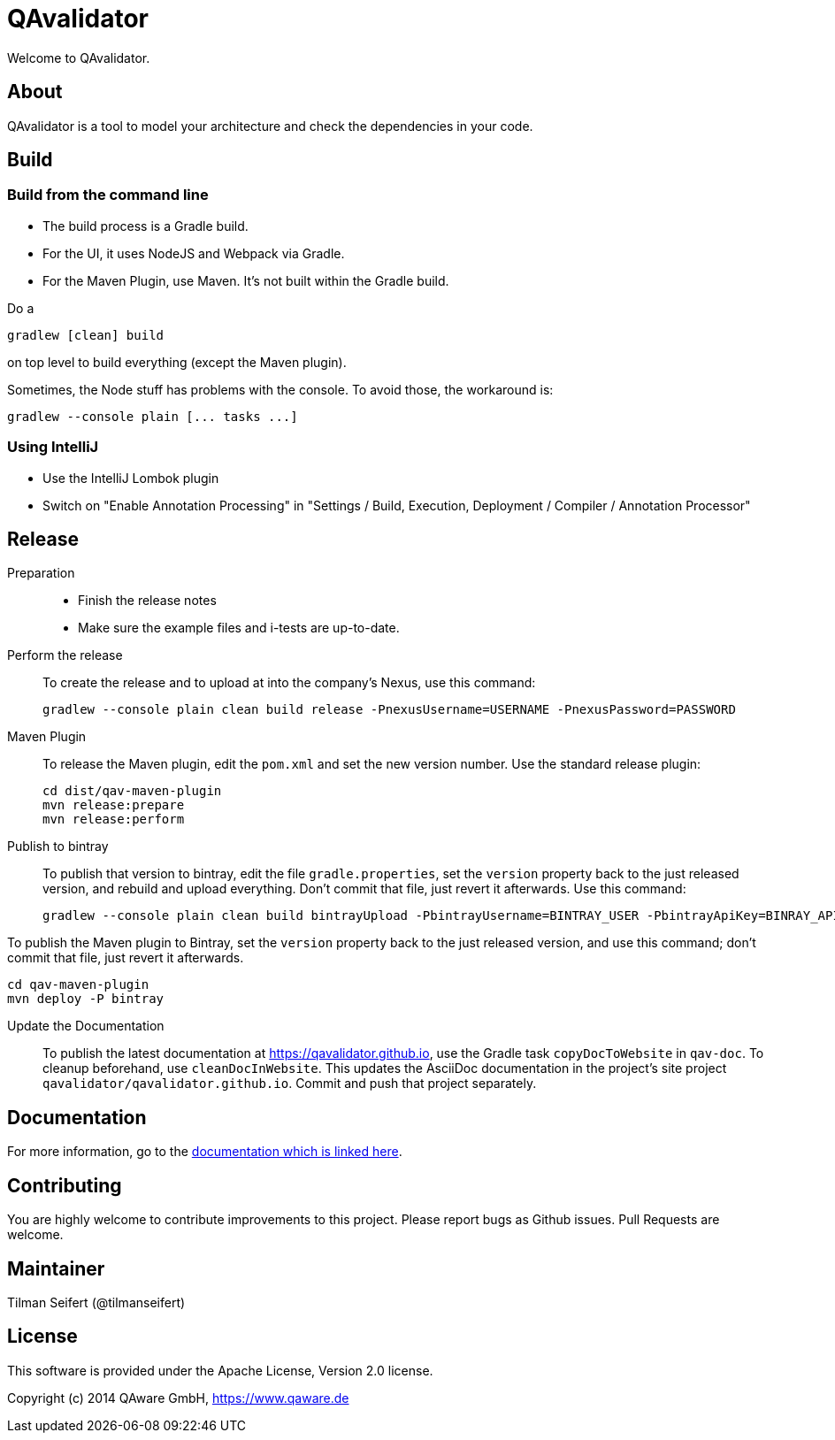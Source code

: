 = QAvalidator

Welcome to QAvalidator.

== About

QAvalidator is a tool to model your architecture and check the dependencies in your code.

== Build

=== Build from the command line
* The build process is a Gradle build.
* For the UI, it uses NodeJS and Webpack via Gradle.
* For the Maven Plugin, use Maven. It's not built within the Gradle build.

Do a

  gradlew [clean] build

on top level to build everything (except the Maven plugin).

Sometimes, the Node stuff has problems with the console. To avoid those, the workaround is:

  gradlew --console plain [... tasks ...]

=== Using IntelliJ

* Use the IntelliJ Lombok plugin
* Switch on "Enable Annotation Processing" in "Settings / Build, Execution, Deployment / Compiler / Annotation Processor"


== Release

Preparation::
* Finish the release notes
* Make sure the example files and i-tests are up-to-date.

Perform the release::
To create the release and to upload at into the company's Nexus, use this command:

  gradlew --console plain clean build release -PnexusUsername=USERNAME -PnexusPassword=PASSWORD

Maven Plugin::
To release the Maven plugin, edit the `pom.xml` and set the new version number.
Use the standard release plugin:

  cd dist/qav-maven-plugin
  mvn release:prepare
  mvn release:perform

Publish to bintray::
To publish that version to bintray, edit the file `gradle.properties`, set the `version` property back to the just
released version, and rebuild and upload everything.
Don't commit that file, just revert it afterwards.
Use this command:

  gradlew --console plain clean build bintrayUpload -PbintrayUsername=BINTRAY_USER -PbintrayApiKey=BINRAY_API_KEY

To publish the Maven plugin to Bintray, set the `version` property back to the just released version, and use this command;
don't commit that file, just revert it afterwards.

  cd qav-maven-plugin
  mvn deploy -P bintray

Update the Documentation::
To publish the latest documentation at https://qavalidator.github.io,
use the Gradle task `copyDocToWebsite` in `qav-doc`. To cleanup beforehand, use `cleanDocInWebsite`. This updates the AsciiDoc documentation in the project's site project `qavalidator/qavalidator.github.io`. Commit and push that project separately.

== Documentation

For more information, go to the link:https://qavalidator.github.io[documentation which is linked here].


== Contributing

You are highly welcome to contribute improvements to this project.
Please report bugs as Github issues.
Pull Requests are welcome.


== Maintainer

Tilman Seifert (@tilmanseifert)

== License

This software is provided under the Apache License, Version 2.0 license.

Copyright (c) 2014 QAware GmbH, https://www.qaware.de
